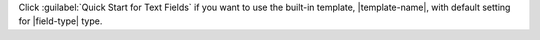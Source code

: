 Click :guilabel:`Quick Start for Text Fields` if you want to use the 
built-in template, |template-name|, with default setting for
|field-type| type. 